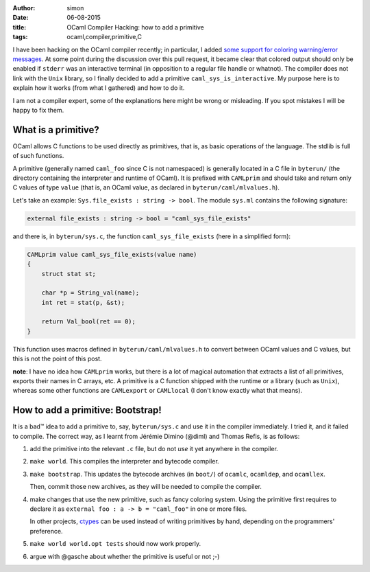 :author: simon
:date: 06-08-2015
:title: OCaml Compiler Hacking: how to add a primitive
:tags: ocaml,compiler,primitive,C

I have been hacking on the OCaml compiler recently; in particular, I added
`some support for coloring warning/error messages <https://github.com/ocaml/ocaml/pull/207>`_.
At some point during the discussion over this pull request, it became clear
that colored output should only be enabled if ``stderr`` was an interactive
terminal (in opposition to a regular file handle or whatnot). The compiler
does not link with the ``Unix`` library, so I finally decided to add a primitive
``caml_sys_is_interactive``. My purpose here is to explain how it works (from what
I gathered) and how to do it.

I am not a compiler expert, some of the explanations here might be wrong
or misleading. If you spot mistakes I will be happy to fix them.

What is a primitive?
--------------------

OCaml allows C functions to be used directly as primitives, that is, as
basic operations of the language. The stdlib is full of such functions.

A primitive (generally named ``caml_foo`` since C is not namespaced) is generally
located in a C file in ``byterun/`` (the directory containing the interpreter and runtime
of OCaml). It is prefixed with ``CAMLprim`` and should take and return only C
values of type ``value`` (that is, an OCaml value, as declared in ``byterun/caml/mlvalues.h``).

Let's take an example: ``Sys.file_exists : string -> bool``. The module ``sys.ml``
contains the following signature:

.. code-block:: ocaml

   external file_exists : string -> bool = "caml_sys_file_exists"

and there is, in ``byterun/sys.c``, the function ``caml_sys_file_exists`` (here
in a simplified form):

.. code-block:: C

    CAMLprim value caml_sys_file_exists(value name)
    {
        struct stat st;

        char *p = String_val(name);
        int ret = stat(p, &st);

        return Val_bool(ret == 0);
    }

This function uses macros defined in ``byterun/caml/mlvalues.h`` to convert
between OCaml values and C values, but this is not the point of this
post.

**note**: I have no idea how ``CAMLprim`` works, but there is a lot of magical automation
that extracts a list of all primitives, exports their names in C arrays, etc.
A primitive is a C function shipped with the runtime or a library (such as ``Unix``),
whereas some other functions are ``CAMLexport`` or ``CAMLlocal`` (I don't know exactly
what that means).

How to add a primitive: Bootstrap!
----------------------------------

It is a bad™ idea to add a primitive to, say, ``byterun/sys.c`` and use it in
the compiler immediately. I tried it, and it failed to compile. The correct
way, as I learnt from Jérémie Dimino (@diml) and Thomas Refis, is as follows:

#. add the primitive into the relevant ``.c`` file, but do not *use* it yet anywhere
   in the compiler.
#. ``make world``. This compiles the interpreter and bytecode compiler.
#. ``make bootstrap``. This updates the bytecode archives (in ``boot/``) of
   ``ocamlc``, ``ocamldep``, and ``ocamllex``.

   Then, commit those new archives, as they will be needed to compile
   the compiler.

#. make changes that use the new primitive, such as fancy coloring system.
   Using the primitive first requires to declare it as
   ``external foo : a -> b = "caml_foo"``
   in one or more files.

   In other projects, `ctypes <https://github.com/ocamllabs/ocaml-ctypes>`_
   can be used instead of writing primitives by hand, depending on
   the programmers' preference.
#. ``make world world.opt tests`` should now work properly.
#. argue with @gasche about whether the primitive is useful or not ;-)



